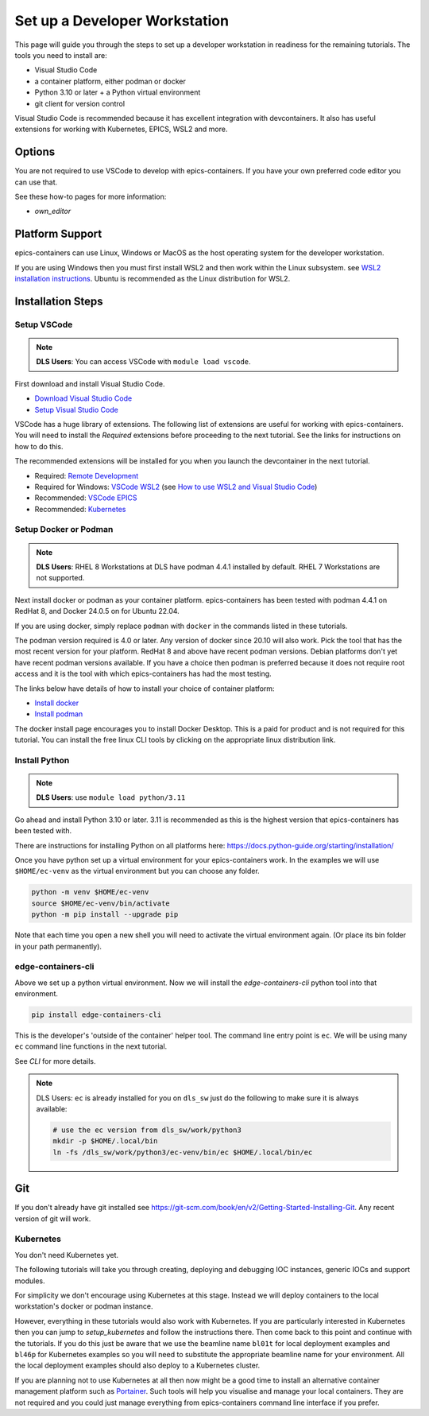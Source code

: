 Set up a Developer Workstation
==============================

This page will guide you through the steps to set up a developer workstation
in readiness for the remaining tutorials.
The tools you need to install are:

- Visual Studio Code
- a container platform, either podman or docker
- Python 3.10 or later + a Python virtual environment
- git client for version control

Visual Studio Code is recommended because it has excellent integration with
devcontainers. It also has useful extensions for working with Kubernetes,
EPICS, WSL2 and more.

Options
-------

You are not required to use VSCode to develop with epics-containers.
If you have your own preferred code editor you can use that.

See these how-to pages for more information:

- `own_editor`

Platform Support
----------------

epics-containers can use Linux, Windows or MacOS as the host operating system for
the developer workstation.

If you are using Windows then you must first
install WSL2 and then work within the Linux subsystem. see
`WSL2 installation instructions`_.
Ubuntu is recommended as the Linux distribution for WSL2.

.. _WSL2 installation instructions: https://docs.microsoft.com/en-us/windows/wsl/install-win10

Installation Steps
------------------

Setup VSCode
~~~~~~~~~~~~

.. Note::

    **DLS Users**: You can access VSCode with ``module load vscode``.

First download and install Visual Studio Code.

- `Download Visual Studio Code`_
- `Setup Visual Studio Code`_

VSCode has a huge library of extensions. The following list of extensions are
useful for working with epics-containers. You will need to install the *Required*
extensions before proceeding to the next tutorial. See the links for instructions
on how to do this.

The recommended extensions will be installed for you when you launch the
devcontainer in the next tutorial.

- Required: `Remote Development`_
- Required for Windows: `VSCode WSL2`_ (see `How to use WSL2 and Visual Studio Code`_)
- Recommended: `VSCode EPICS`_
- Recommended: `Kubernetes`_

.. _VSCode WSL2: https://marketplace.visualstudio.com/items?itemName=ms-vscode-remote.remote-wsl
.. _How to use WSL2 and Visual Studio Code: https://code.visualstudio.com/blogs/2019/09/03/wsl2
.. _Kubernetes: https://marketplace.visualstudio.com/items?itemName=ms-kubernetes-tools.vscode-kubernetes-tools
.. _VSCode EPICS: https://marketplace.visualstudio.com/items?itemName=nsd.vscode-epics
.. _Remote Development: https://marketplace.visualstudio.com/items?itemName=ms-vscode-remote.vscode-remote-extensionpack
.. _Setup Visual Studio Code: https://code.visualstudio.com/learn/get-started/basics
.. _Download Visual Studio Code: https://code.visualstudio.com/download


Setup Docker or Podman
~~~~~~~~~~~~~~~~~~~~~~

.. Note::

    **DLS Users**: RHEL 8 Workstations at DLS have podman 4.4.1 installed by default.
    RHEL 7 Workstations are not supported.

Next install docker or podman as your container platform. epics-containers
has been tested with podman 4.4.1 on RedHat 8, and Docker 24.0.5 on
for Ubuntu 22.04.

If you are using docker, simply replace ``podman`` with ``docker`` in the
commands listed in these tutorials.

The podman version required is 4.0 or later. Any version of docker since 20.10
will also work. Pick the tool that has the most recent version for your platform.
RedHat 8 and above have recent podman versions. Debian platforms don't yet
have recent podman versions available. If you have a choice then podman is
preferred because it does not require root access and it is the tool with
which epics-containers has had the most testing.

The links below have details of how to install your choice of container platform:

- `Install docker`_
- `Install podman`_

The docker install page encourages you to install Docker Desktop. This is a paid
for product and is not required for this tutorial. You can install the free linux
CLI tools by clicking on the appropriate linux distribution link.

.. _Install docker: https://docs.docker.com/engine/install/
.. _Install podman: https://podman.io/getting-started/installation

.. _python_setup:

Install Python
~~~~~~~~~~~~~~

.. Note::

    **DLS Users**: use ``module load python/3.11``

Go ahead and install Python 3.10 or later. 3.11 is recommended as this is the
highest version that epics-containers has been tested with.

There are instructions for installing Python on all platforms here:
https://docs.python-guide.org/starting/installation/


Once you have python set up a virtual environment for your epics-containers
work. In the examples we will use ``$HOME/ec-venv`` as the virtual environment
but you can choose any folder.

.. code-block:: bash

    python -m venv $HOME/ec-venv
    source $HOME/ec-venv/bin/activate
    python -m pip install --upgrade pip

Note that each time you open a new shell you will need to activate the virtual
environment again. (Or place its bin folder in your path permanently).


.. _ec:

edge-containers-cli
~~~~~~~~~~~~~~~~~~~~

Above we set up a python virtual environment. Now we will install
the `edge-containers-cli` python tool into that environment.

.. code-block:: bash

    pip install edge-containers-cli

This is the developer's 'outside of the container' helper tool. The command
line entry point is ``ec``. We will be using many ``ec`` command line
functions in the next tutorial.

See `CLI` for more details.

.. note::

    DLS Users: ``ec`` is already installed for you on ``dls_sw`` just do the
    following to make sure it is always available:

    .. code:: bash

        # use the ec version from dls_sw/work/python3
        mkdir -p $HOME/.local/bin
        ln -fs /dls_sw/work/python3/ec-venv/bin/ec $HOME/.local/bin/ec

Git
---
If you don't already have git installed see
https://git-scm.com/book/en/v2/Getting-Started-Installing-Git. Any recent
version of git will work.

Kubernetes
~~~~~~~~~~

You don't need Kubernetes yet.

The following tutorials will take you through creating, deploying and
debugging IOC instances, generic IOCs and support modules.

For simplicity we don't encourage using Kubernetes at this stage. Instead we
will deploy containers to the local workstation's docker or podman instance.

However, everything in these tutorials would also work with Kubernetes. If you
are particularly interested in Kubernetes then you can jump to
`setup_kubernetes` and follow the instructions there. Then come back to this
point and continue with the tutorials. If you do this just be aware that
we use the beamline name ``bl01t`` for local deployment examples and
``bl46p`` for Kubernetes examples so you will need to substitute the
appropriate beamline name for your environment. All the local deployment
examples should also deploy to a Kubernetes cluster.

If you are planning not to use Kubernetes at all then now might be
a good time to install an alternative container management platform such
as `Portainer <https://www.portainer.io/>`_. Such tools will help you
visualise and manage your local containers. They are not required and you
could just manage everything from epics-containers command line interface
if you prefer.

